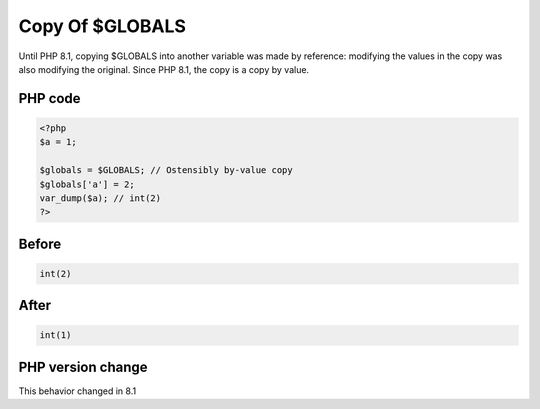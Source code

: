 .. _`copy-of-$globals`:

Copy Of $GLOBALS
================
.. meta::
	:description:
		Copy Of $GLOBALS: Until PHP 8.
	:twitter:card: summary_large_image
	:twitter:site: @exakat
	:twitter:title: Copy Of $GLOBALS
	:twitter:description: Copy Of $GLOBALS: Until PHP 8
	:twitter:creator: @exakat
	:twitter:image:src: https://php-changed-behaviors.readthedocs.io/en/latest/_static/logo.png
	:og:image: https://php-changed-behaviors.readthedocs.io/en/latest/_static/logo.png
	:og:title: Copy Of $GLOBALS
	:og:type: article
	:og:description: Until PHP 8
	:og:url: https://php-tips.readthedocs.io/en/latest/tips/GLOBALSCopy.html
	:og:locale: en

Until PHP 8.1, copying $GLOBALS into another variable was made by reference: modifying the values in the copy was also modifying the original. Since PHP 8.1, the copy is a copy by value.

PHP code
________
.. code-block:: php

   <?php
   $a = 1;
   
   $globals = $GLOBALS; // Ostensibly by-value copy
   $globals['a'] = 2;
   var_dump($a); // int(2)
   ?>

Before
______
.. code-block:: output

   int(2)
   

After
______
.. code-block:: output

   int(1)
   


PHP version change
__________________
This behavior changed in 8.1


